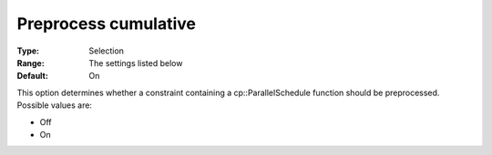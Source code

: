 .. _CPOPT_Preprocessing_-_Preprocess_Cumulative:


Preprocess cumulative
=====================



:Type:	Selection	
:Range:	The settings listed below	
:Default:	On	



This option determines whether a constraint containing a cp::ParallelSchedule function should be preprocessed. Possible values are:



*	Off
*	On



